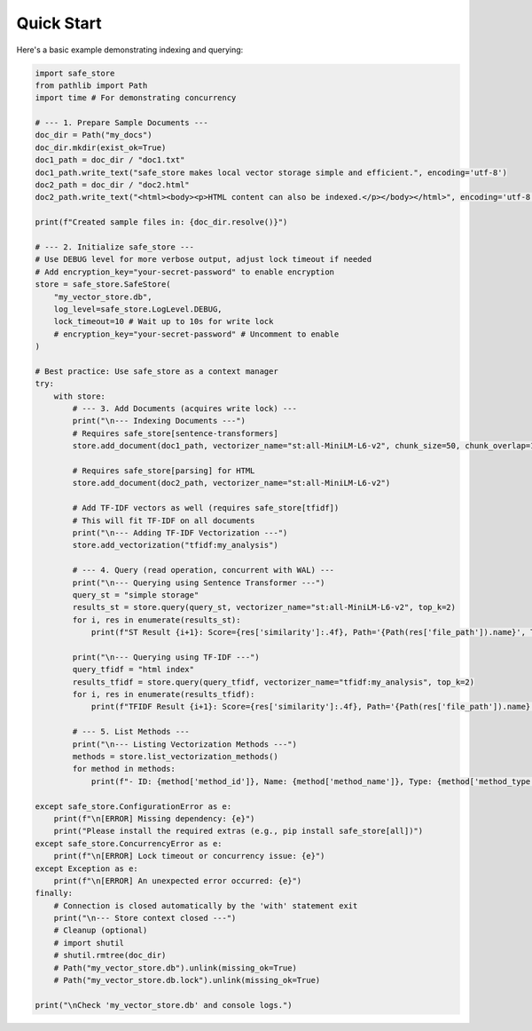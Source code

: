 ==========
Quick Start
==========

Here's a basic example demonstrating indexing and querying:

.. code-block:: python

    import safe_store
    from pathlib import Path
    import time # For demonstrating concurrency

    # --- 1. Prepare Sample Documents ---
    doc_dir = Path("my_docs")
    doc_dir.mkdir(exist_ok=True)
    doc1_path = doc_dir / "doc1.txt"
    doc1_path.write_text("safe_store makes local vector storage simple and efficient.", encoding='utf-8')
    doc2_path = doc_dir / "doc2.html"
    doc2_path.write_text("<html><body><p>HTML content can also be indexed.</p></body></html>", encoding='utf-8')

    print(f"Created sample files in: {doc_dir.resolve()}")

    # --- 2. Initialize safe_store ---
    # Use DEBUG level for more verbose output, adjust lock timeout if needed
    # Add encryption_key="your-secret-password" to enable encryption
    store = safe_store.SafeStore(
        "my_vector_store.db",
        log_level=safe_store.LogLevel.DEBUG,
        lock_timeout=10 # Wait up to 10s for write lock
        # encryption_key="your-secret-password" # Uncomment to enable
    )

    # Best practice: Use safe_store as a context manager
    try:
        with store:
            # --- 3. Add Documents (acquires write lock) ---
            print("\n--- Indexing Documents ---")
            # Requires safe_store[sentence-transformers]
            store.add_document(doc1_path, vectorizer_name="st:all-MiniLM-L6-v2", chunk_size=50, chunk_overlap=10)

            # Requires safe_store[parsing] for HTML
            store.add_document(doc2_path, vectorizer_name="st:all-MiniLM-L6-v2")

            # Add TF-IDF vectors as well (requires safe_store[tfidf])
            # This will fit TF-IDF on all documents
            print("\n--- Adding TF-IDF Vectorization ---")
            store.add_vectorization("tfidf:my_analysis")

            # --- 4. Query (read operation, concurrent with WAL) ---
            print("\n--- Querying using Sentence Transformer ---")
            query_st = "simple storage"
            results_st = store.query(query_st, vectorizer_name="st:all-MiniLM-L6-v2", top_k=2)
            for i, res in enumerate(results_st):
                print(f"ST Result {i+1}: Score={res['similarity']:.4f}, Path='{Path(res['file_path']).name}', Text='{res['chunk_text'][:60]}...'")

            print("\n--- Querying using TF-IDF ---")
            query_tfidf = "html index"
            results_tfidf = store.query(query_tfidf, vectorizer_name="tfidf:my_analysis", top_k=2)
            for i, res in enumerate(results_tfidf):
                print(f"TFIDF Result {i+1}: Score={res['similarity']:.4f}, Path='{Path(res['file_path']).name}', Text='{res['chunk_text'][:60]}...'")

            # --- 5. List Methods ---
            print("\n--- Listing Vectorization Methods ---")
            methods = store.list_vectorization_methods()
            for method in methods:
                print(f"- ID: {method['method_id']}, Name: {method['method_name']}, Type: {method['method_type']}, Dim: {method['vector_dim']}")

    except safe_store.ConfigurationError as e:
        print(f"\n[ERROR] Missing dependency: {e}")
        print("Please install the required extras (e.g., pip install safe_store[all])")
    except safe_store.ConcurrencyError as e:
        print(f"\n[ERROR] Lock timeout or concurrency issue: {e}")
    except Exception as e:
        print(f"\n[ERROR] An unexpected error occurred: {e}")
    finally:
        # Connection is closed automatically by the 'with' statement exit
        print("\n--- Store context closed ---")
        # Cleanup (optional)
        # import shutil
        # shutil.rmtree(doc_dir)
        # Path("my_vector_store.db").unlink(missing_ok=True)
        # Path("my_vector_store.db.lock").unlink(missing_ok=True)

    print("\nCheck 'my_vector_store.db' and console logs.")

